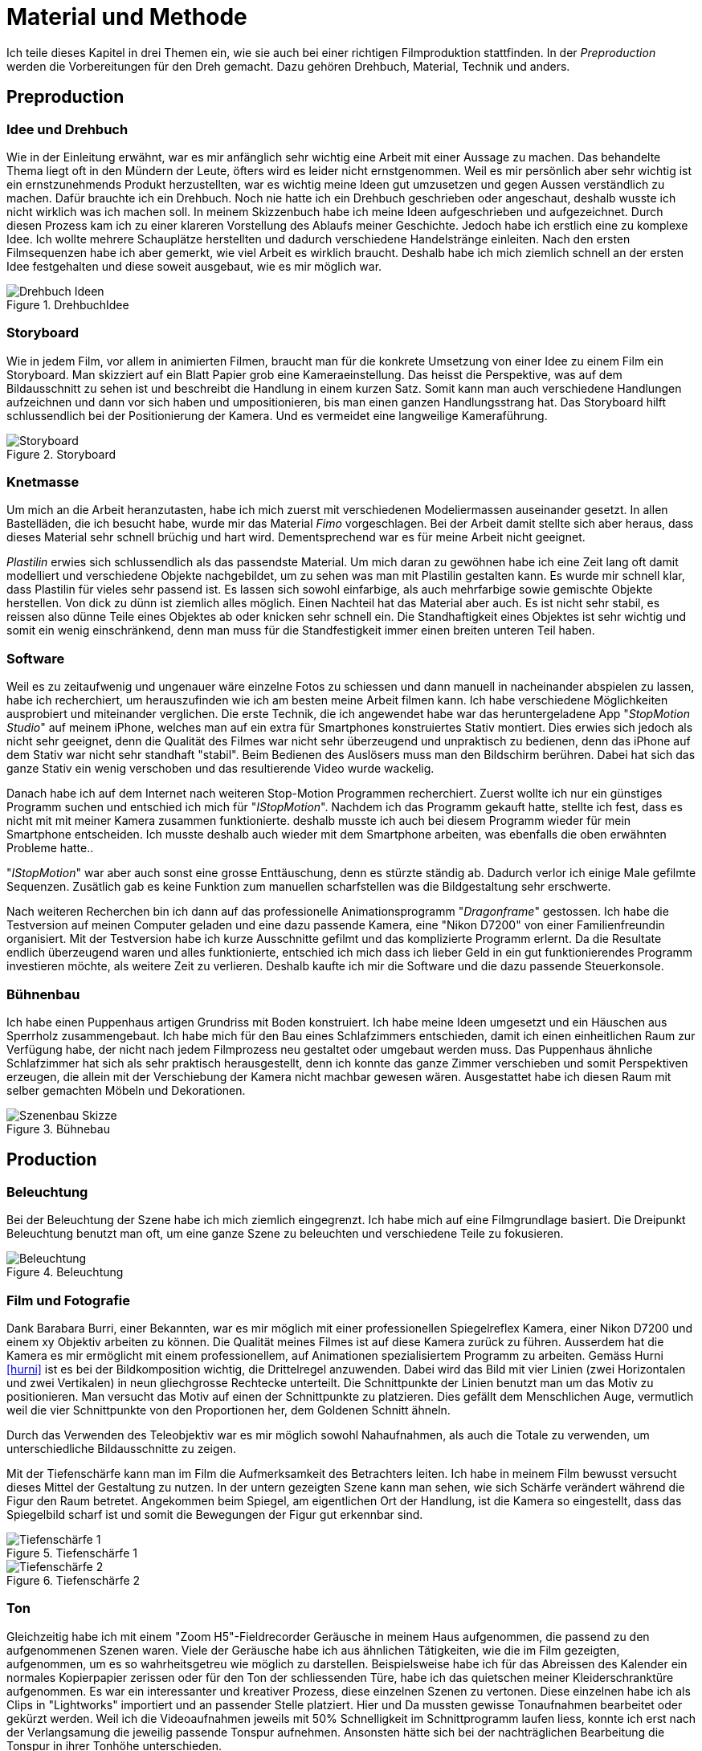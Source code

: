 = Material und Methode

Ich teile dieses Kapitel in drei Themen ein, wie sie auch bei einer richtigen Filmproduktion stattfinden.
In der _Preproduction_ werden die Vorbereitungen für den Dreh gemacht.
Dazu gehören Drehbuch, Material, Technik und anders.


== Preproduction

=== Idee und Drehbuch

Wie in der Einleitung erwähnt, war es mir anfänglich sehr wichtig eine Arbeit mit einer Aussage zu machen.
Das behandelte Thema liegt oft in den Mündern der Leute, öfters wird es leider nicht ernstgenommen.
Weil es mir persönlich aber sehr wichtig ist ein ernstzunehmends Produkt herzustellten, war es wichtig meine Ideen gut umzusetzen und gegen Aussen verständlich zu machen.
Dafür brauchte ich ein Drehbuch.
Noch nie hatte ich ein Drehbuch geschrieben oder angeschaut, deshalb wusste ich nicht wirklich was ich machen soll.
In meinem Skizzenbuch habe ich meine Ideen aufgeschrieben und aufgezeichnet.
Durch diesen Prozess kam ich zu einer klareren Vorstellung des Ablaufs meiner Geschichte.
Jedoch habe ich erstlich eine zu komplexe Idee.
Ich wollte mehrere Schauplätze herstellten und dadurch verschiedene Handelstränge einleiten.
Nach den ersten Filmsequenzen habe ich aber gemerkt, wie viel Arbeit es wirklich braucht.
Deshalb habe ich mich ziemlich schnell an der ersten Idee festgehalten und diese soweit ausgebaut, wie es mir möglich war.

.DrehbuchIdee
image::images/drehbuch_ideen.png[Drehbuch Ideen, pdfwidth=67%,align=center]


=== Storyboard

Wie in jedem Film, vor allem in animierten Filmen, braucht man für die konkrete Umsetzung von einer Idee zu einem Film ein Storyboard.
Man skizziert auf ein Blatt Papier grob eine Kameraeinstellung.
Das heisst die Perspektive, was auf dem Bildausschnitt zu sehen ist und beschreibt die Handlung in einem kurzen Satz.
Somit kann man auch verschiedene Handlungen aufzeichnen und dann vor sich haben und umpositionieren, bis man einen ganzen Handlungsstrang hat.
Das Storyboard hilft schlussendlich bei der Positionierung der Kamera.
Und es vermeidet eine langweilige Kameraführung.

.Storyboard
image::images/storyboard.png[Storyboard, pdfwidth=67%,align=center]

=== Knetmasse

Um mich an die Arbeit heranzutasten, habe ich mich zuerst mit verschiedenen Modeliermassen auseinander gesetzt.
In allen Bastelläden, die ich besucht habe, wurde mir das Material _((Fimo))_ vorgeschlagen.
Bei der Arbeit damit stellte sich aber heraus, dass dieses Material sehr schnell brüchig und hart wird.
Dementsprechend war es für meine Arbeit nicht geeignet.

_((Plastilin))_ erwies sich schlussendlich als das passendste Material.
Um mich daran zu gewöhnen habe ich eine Zeit lang oft damit modelliert und verschiedene Objekte nachgebildet, um zu sehen was man mit Plastilin gestalten kann.
Es wurde mir schnell klar, dass Plastilin für vieles sehr passend ist.
Es lassen sich sowohl einfarbige, als auch mehrfarbige sowie gemischte Objekte herstellen.
Von dick zu dünn ist ziemlich alles möglich.
Einen Nachteil hat das Material aber auch.
Es ist nicht sehr stabil, es reissen also dünne Teile eines Objektes ab oder knicken sehr schnell ein.
Die Standhaftigkeit eines Objektes ist sehr wichtig und somit ein wenig einschränkend, denn man muss für die Standfestigkeit immer einen breiten unteren Teil haben.


=== Software

Weil es zu zeitaufwenig und ungenauer wäre einzelne Fotos zu schiessen und dann manuell in nacheinander abspielen zu lassen, habe ich recherchiert, um herauszufinden wie ich am besten meine Arbeit filmen kann. Ich habe verschiedene Möglichkeiten ausprobiert und miteinander verglichen.
Die erste Technik, die ich angewendet habe war das heruntergeladene App "_StopMotion Studio_" auf meinem iPhone, welches man auf ein extra für Smartphones konstruiertes Stativ montiert.
Dies erwies sich jedoch als nicht sehr geeignet, denn die Qualität des Filmes war nicht sehr überzeugend und unpraktisch zu bedienen, denn das iPhone auf dem Stativ war nicht sehr standhaft "stabil".
Beim Bedienen des Auslösers muss man den Bildschirm berühren.
Dabei hat sich das ganze Stativ ein wenig verschoben und das resultierende Video wurde wackelig.

Danach habe ich auf dem Internet nach weiteren Stop-Motion Programmen recherchiert.
Zuerst wollte ich nur ein günstiges Programm suchen und entschied ich mich für "_IStopMotion_".
Nachdem ich das Programm gekauft hatte, stellte ich fest, dass es nicht mit mit meiner Kamera zusammen funktionierte.
deshalb musste ich auch bei diesem Programm wieder für mein Smartphone entscheiden.
Ich musste deshalb auch wieder mit dem Smartphone arbeiten, was ebenfalls die oben erwähnten Probleme hatte..

"_IStopMotion_" war aber auch sonst eine grosse Enttäuschung, denn es stürzte ständig ab.
Dadurch verlor ich einige Male gefilmte Sequenzen.
Zusätlich gab es keine Funktion zum manuellen scharfstellen was die Bildgestaltung sehr erschwerte.

Nach weiteren Recherchen bin ich dann auf das professionelle Animationsprogramm "((_Dragonframe_))" gestossen.
Ich habe die Testversion auf meinen Computer geladen und eine dazu passende Kamera, eine "((Nikon D7200))" von einer Familienfreundin organisiert.
Mit der Testversion habe ich kurze Ausschnitte gefilmt und das komplizierte Programm erlernt.
Da die Resultate endlich überzeugend waren und alles funktionierte, entschied ich mich dass ich lieber Geld in ein gut funktionierendes Programm investieren möchte, als weitere Zeit zu verlieren.
Deshalb kaufte ich mir die Software und die dazu passende Steuerkonsole.

=== Bühnenbau

Ich habe einen Puppenhaus artigen Grundriss mit Boden konstruiert.
Ich habe meine Ideen umgesetzt und ein Häuschen aus Sperrholz zusammengebaut.
Ich habe mich für den Bau eines Schlafzimmers entschieden, damit ich einen einheitlichen Raum zur Verfügung habe, der nicht nach jedem Filmprozess neu gestaltet oder umgebaut werden muss.
Das Puppenhaus ähnliche Schlafzimmer hat sich als sehr praktisch herausgestellt, denn ich konnte das ganze Zimmer verschieben und somit Perspektiven erzeugen, die allein mit der Verschiebung der Kamera nicht machbar gewesen wären.
Ausgestattet habe ich diesen Raum mit selber gemachten Möbeln und Dekorationen.

.Bühnebau
image::images/szenenbau.png[Szenenbau Skizze,pdfwidth=67%,align=center]

== Production

=== Beleuchtung

Bei der Beleuchtung der Szene habe ich mich ziemlich eingegrenzt.
Ich habe mich auf eine Filmgrundlage basiert.
Die Dreipunkt Beleuchtung benutzt man oft, um eine ganze Szene zu beleuchten und verschiedene Teile zu fokusieren.

.Beleuchtung
image::images/beleuchtung.png[Beleuchtung,pdfwidth=67%,align=center]


=== Film und Fotografie

Dank Barabara Burri, einer Bekannten, war es mir möglich mit einer professionellen Spiegelreflex Kamera, einer Nikon D7200 und einem xy Objektiv arbeiten zu können.
Die Qualität meines Filmes ist auf diese Kamera zurück zu führen.
Ausserdem hat die Kamera es mir ermöglicht mit einem professionellem, auf Animationen spezialisiertem Programm zu arbeiten.
Gemäss Hurni <<hurni>> ist es bei der Bildkomposition wichtig, die Drittelregel anzuwenden.
Dabei wird das Bild mit vier Linien (zwei Horizontalen und zwei Vertikalen) in neun gliechgrosse Rechtecke unterteilt.
Die Schnittpunkte der Linien benutzt man um das Motiv zu positionieren.
Man versucht das Motiv auf einen der Schnittpunkte zu platzieren.
Dies gefällt dem Menschlichen Auge, vermutlich weil die vier Schnittpunkte von den Proportionen her, dem Goldenen Schnitt ähneln.

Durch das Verwenden des Teleobjektiv war es mir möglich sowohl Nahaufnahmen, als auch die Totale zu verwenden, um unterschiedliche Bildausschnitte zu zeigen.

Mit der Tiefenschärfe kann man im Film die Aufmerksamkeit des Betrachters leiten.
Ich habe in meinem Film bewusst versucht dieses Mittel der Gestaltung zu nutzen.
In der untern gezeigten Szene kann man sehen, wie sich Schärfe verändert während die Figur den Raum betretet.
Angekommen beim Spiegel, am eigentlichen Ort der Handlung, ist die Kamera so eingestellt, dass das Spiegelbild scharf ist und somit die Bewegungen der Figur gut erkennbar sind.

.Tiefenschärfe 1
image::images/Tiefenschärfe.lwks.png[Tiefenschärfe 1, pdfwidth=50%,align=center]

.Tiefenschärfe 2
image::images/Tiefenschärfe2.lwks.png[Tiefenschärfe 2, pdfwidth=50%,align=center]

=== Ton

Gleichzeitig habe ich mit einem "((Zoom H5))"-Fieldrecorder Geräusche in meinem Haus aufgenommen, die passend zu den aufgenommenen Szenen waren.
Viele der Geräusche habe ich aus ähnlichen Tätigkeiten, wie die im Film gezeigten, aufgenommen, um es so wahrheitsgetreu wie möglich zu darstellen.
Beispielsweise habe ich für das Abreissen des Kalender ein normales Kopierpapier zerissen oder für den Ton der schliessenden Türe, habe ich das quietschen meiner Kleiderschranktüre aufgenommen.
Es war ein interessanter und kreativer Prozess, diese einzelnen Szenen zu vertonen.
Diese einzelnen habe ich als Clips in "Lightworks" importiert und an passender Stelle platziert.
Hier und Da mussten gewisse Tonaufnahmen bearbeitet oder gekürzt werden.
Weil ich die Videoaufnahmen jeweils mit 50% Schnelligkeit im Schnittprogramm laufen liess, konnte ich erst nach der Verlangsamung die jeweilig passende Tonspur aufnehmen.
Ansonsten hätte sich bei der nachträglichen Bearbeitung die Tonspur in ihrer Tonhöhe unterschieden.

== Postproduction

Nach dem die etwa 3000 Fotos auf Festplatte gebannt sind, geht es im folgenden Schritt darum, aus diesem Rohmaterial einen Film zu machen.
Am Anfang dachte ich, dass es sich dabei nur um das Schneiden von Filmsequenzen handelt, aber es sind noch weitere Schritte nötig, um ein fertiges Produkt erhalten.

=== Schnitt

Nach dem fotografieren einer Szene habe ich die noch einzelnen Fotos als Video exportiert und in das Schnittprogramm _(((Lightworks)))_ eingefügt.
Dort habe ich stetig die Sequenzen hintereinander eingefügt und erhielt somit einen Groben Verlaufsstrang.
Weiter hinzu kamen die Übergänge.
Mir persönlich gefallen die Überblendungen am besten.
Sie scheinen für mich am simpelsten und am natürlichsten fürs Auge.
Den Vorspann und Abspann habe ich direkt in Lightworks in den vorhandenen Film eingefügt und mit verschiedenen Effekten bearbeitet.


.Zeitachse in Lightworks
image::images/Spuren.lwks.png[Zeitachse in Lightworks, pdfwidth=100%,align=center]

=== Farbkorrektur

Ganz am Schluss meiner Arbeit musste ich noch die Farben im Film anpassen, weil die Unterschiede der verschiedenen Lichtereignissen zu gross waren.
TODO: Farbtemperatur
Nach Recherche und Versuchen habe ich selber herausgefunden, wie man die Farben im "Lightworks" korrigieren kann.
Diese Arbeit ist nicht sehr einfach und basiert auf dem indivuduellen Auge und Geschmack.
Ich habe im allgemeinen versucht mein Film wärmer zu kolorieren, denn die orignalen Aufnahmen hatten einen starken Blaustich.
Ausserdem habe ich versucht, die Veränderungen von beispielsweise der Morgenszene und der darauf folgenden Szene zu minimieren.

.Originale Aufnahme
image::images/Kalt.lwks.png[Zeitachse in Lightworks, pdfwidth=50%,align=center]

.Kolorierte Aufnahme
image::images/Warm.lwks.png[Zeitachse in Lightworks, pdfwidth=50%,align=center]

=== Musik

Die Musik, die ich für meinen Vorspann und Abspann gewählt habe, habe ich aus einer xy Webseite für Lizenzfreie Musik genommen.
Mir war es wichtig durch die Musik ein Spannungsgefüge aufzubauen.
Zu Beginn scheint die Gitarrenbegleitung eher einfach und simpel und gegen Ende wird sie dann aufregender und scheint glücklicher.
